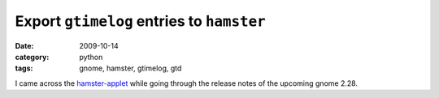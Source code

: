
Export ``gtimelog`` entries to ``hamster``
==========================================

:date: 2009-10-14
:category: python
:tags: gnome, hamster, gtimelog, gtd

I came across the `hamster-applet`_ while going through the release notes of
the upcoming gnome 2.28. 

.. _hamster-applet: http://projecthamster.wordpress.com/
